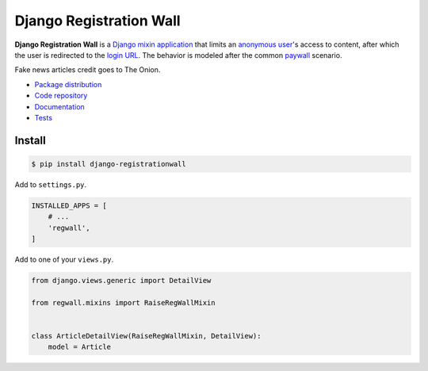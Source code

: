Django Registration Wall
************************

|PyPI version|_ |Build status|_

.. |PyPI version| image::
   https://badge.fury.io/py/django-registrationwall.svg
.. _PyPI version: https://pypi.python.org/pypi/django-registrationwall

.. |Build status| image::
   https://travis-ci.org/richardcornish/django-registrationwall.svg?branch=master
.. _Build status: https://travis-ci.org/richardcornish/django-registrationwall

.. image:: https://raw.githubusercontent.com/richardcornish/django-registrationwall/master/docs/_static/img/regwall-detail.png?

**Django Registration Wall** is a `Django <https://www.djangoproject.com/>`_ `mixin <https://docs.djangoproject.com/en/1.10/topics/class-based-views/mixins/>`_ `application <https://docs.djangoproject.com/en/1.10/intro/reusable-apps/>`_ that limits an `anonymous user <https://docs.djangoproject.com/en/1.9/ref/contrib/auth/#anonymous-users>`_'s access to content, after which the user is redirected to the `login URL <https://docs.djangoproject.com/en/1.10/ref/settings/#std:setting-LOGIN_URL>`_. The behavior is modeled after the common `paywall <https://en.wikipedia.org/wiki/Paywall>`_ scenario.

Fake news articles credit goes to The Onion.

* `Package distribution <https://pypi.python.org/pypi/django-registrationwall>`_
* `Code repository <https://github.com/richardcornish/django-registrationwall>`_
* `Documentation <https://django-registrationwall.readthedocs.io/>`_
* `Tests <https://travis-ci.org/richardcornish/django-registrationwall>`_

Install
=======

.. code-block:: bash

   $ pip install django-registrationwall

Add to ``settings.py``.

.. code-block:: python

   INSTALLED_APPS = [
       # ...
       'regwall',
   ]

Add to one of your ``views.py``.

.. code-block:: python

   from django.views.generic import DetailView

   from regwall.mixins import RaiseRegWallMixin


   class ArticleDetailView(RaiseRegWallMixin, DetailView):
       model = Article
